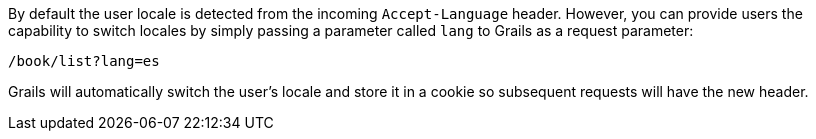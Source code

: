 By default the user locale is detected from the incoming `Accept-Language` header. However, you can provide users the capability to switch locales by simply passing a parameter called `lang` to Grails as a request parameter:

[source,groovy]
----
/book/list?lang=es
----

Grails will automatically switch the user's locale and store it in a cookie so subsequent requests will have the new header.
